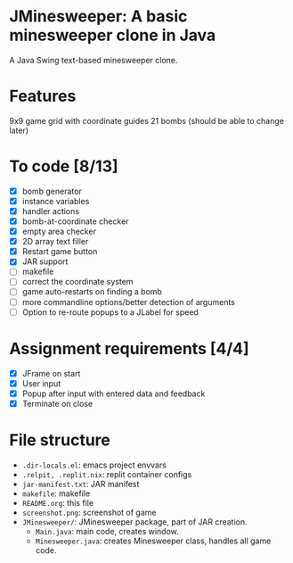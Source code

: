* JMinesweeper: A basic minesweeper clone in Java
A Java Swing text-based minesweeper clone.
[[./screenshot.png]]
* Features
9x9 game grid with coordinate guides
21 bombs (should be able to change later)
* To code [8/13]
- [X] bomb generator
- [X] instance variables
- [X] handler actions
- [X] bomb-at-coordinate checker
- [X] empty area checker
- [X] 2D array text filler
- [X] Restart game button
- [X] JAR support
- [ ] makefile
- [ ] correct the coordinate system
- [ ] game auto-restarts on finding a bomb
- [ ] more commandline options/better detection of arguments
- [ ] Option to re-route popups to a JLabel for speed
* Assignment requirements [4/4]
- [X] JFrame on start
- [X] User input
- [X] Popup after input with entered data and feedback
- [X] Terminate on close
* File structure
- ~.dir-locals.el~: emacs project envvars
- ~.relpit, .replit.nix~: replit container configs
- ~jar-manifest.txt~: JAR manifest
- ~makefile~: makefile
- ~README.org~: this file
- ~screenshot.png~: screenshot of game
- ~JMinesweeper/~: JMinesweeper package, part of JAR creation.
  - ~Main.java~: main code, creates window.
  - ~Minesweeper.java~: creates Minesweeper class, handles all game code.
